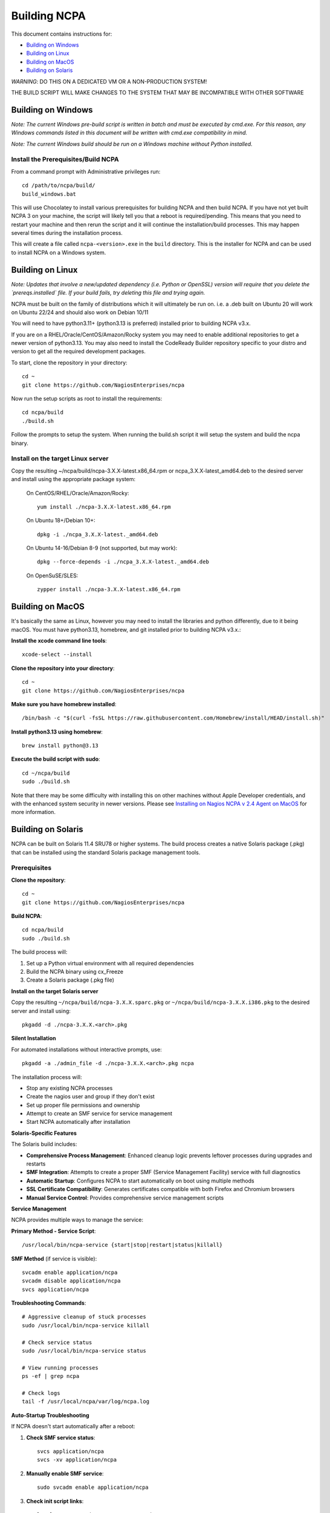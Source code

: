 =============
Building NCPA
=============

This document contains instructions for:

* `Building on Windows <https://github.com/NagiosEnterprises/ncpa/blob/master/BUILDING.rst#building-on-windows>`_

* `Building on Linux <https://github.com/NagiosEnterprises/ncpa/blob/master/BUILDING.rst#building-on-linux>`_

* `Building on MacOS <https://github.com/NagiosEnterprises/ncpa/blob/master/BUILDING.rst#building-on-macos>`_

* `Building on Solaris <https://github.com/NagiosEnterprises/ncpa/blob/master/BUILDING.rst#building-on-solaris>`_

*WARNING*: DO THIS ON A DEDICATED VM OR A NON-PRODUCTION SYSTEM!

THE BUILD SCRIPT WILL MAKE CHANGES TO THE SYSTEM THAT MAY BE INCOMPATIBLE WITH OTHER SOFTWARE

Building on Windows
===================

*Note: The current Windows pre-build script is written in batch and
must be executed by cmd.exe. For this reason, any Windows commands
listed in this document will be written with cmd.exe compatibility
in mind.*

*Note: The current Windows build should be run on a Windows machine without Python installed.*

Install the Prerequisites/Build NCPA
------------------------------------

From a command prompt with Administrative privileges run::

  cd /path/to/ncpa/build/
  build_windows.bat

This will use Chocolatey to install various prerequisites for building NCPA and then build NCPA. If you have not yet built NCPA 3 on your machine, the script will likely tell you that a reboot is required/pending. This means that you need to restart your machine and then rerun the script and it will continue the installation/build processes. This may happen several times during the installation process.

This will create a file called ``ncpa-<version>.exe`` in the ``build`` directory.
This is the installer for NCPA and can be used to install NCPA on a Windows system.


Building on Linux
=================

*Note: Updates that involve a new/updated dependency (i.e. Python or OpenSSL) version will require that you delete the `prereqs.installed` file. If your build fails, try deleting this file and trying again.*

NCPA must be built on the family of distributions which it will ultimately be run on. i.e. a .deb built on Ubuntu 20 will work on Ubuntu 22/24 and should also work on Debian 10/11

You will need to have python3.11+ (python3.13 is preferred) installed prior to building NCPA v3.x.

If you are on a RHEL/Oracle/CentOS/Amazon/Rocky system you may need to enable additional repositories to get a newer version of python3.13.
You may also need to install the CodeReady Builder repository specific to your distro and version to get all the required development packages.

To start, clone the repository in your directory::

   cd ~
   git clone https://github.com/NagiosEnterprises/ncpa

Now run the setup scripts as root to install the requirements::

   cd ncpa/build
   ./build.sh

Follow the prompts to setup the system. When running the build.sh script it will setup
the system and build the ncpa binary.


**Install on the target Linux server**
--------------------------------

Copy the resulting ~/ncpa/build/ncpa-3.X.X-latest.x86_64.rpm or ncpa_3.X.X-latest_amd64.deb to the desired server and install using the appropriate package system:

  On CentOS/RHEL/Oracle/Amazon/Rocky::

    yum install ./ncpa-3.X.X-latest.x86_64.rpm

  On Ubuntu 18+/Debian 10+::

    dpkg -i ./ncpa_3.X.X-latest._amd64.deb

  On Ubuntu 14-16/Debian 8-9 (not supported, but may work)::

    dpkg --force-depends -i ./ncpa_3.X.X-latest._amd64.deb

  On OpenSuSE/SLES::

    zypper install ./ncpa-3.X.X-latest.x86_64.rpm


Building on MacOS
=================

It's basically the same as Linux, however you may need to
install the libraries and python differently, due to it being macOS. You must have
python3.13, homebrew, and git installed prior to building NCPA v3.x.:

**Install the xcode command line tools**::

  xcode-select --install

**Clone the repository into your directory**::

  cd ~
  git clone https://github.com/NagiosEnterprises/ncpa

**Make sure you have homebrew installed**::

  /bin/bash -c "$(curl -fsSL https://raw.githubusercontent.com/Homebrew/install/HEAD/install.sh)"

**Install python3.13 using homebrew**::

  brew install python@3.13

**Execute the build script with sudo**::

  cd ~/ncpa/build
  sudo ./build.sh

Note that there may be some difficulty with installing this on other machines without Apple Developer credentials, and with the enhanced system security in newer versions. Please see `Installing on Nagios NCPA v 2.4 Agent on MacOS <https://nagiosenterprises.my.site.com/support/s/article/Installing-the-Nagios-NCPA-v-2-4-Agent-on-MacOS-7ec3e7de>`_ for more information.


Building on Solaris
===================

NCPA can be built on Solaris 11.4 SRU78 or higher systems. The build process creates a native Solaris package (.pkg) that can be installed using the standard Solaris package management tools.

Prerequisites
------------

**Clone the repository**::

  cd ~
  git clone https://github.com/NagiosEnterprises/ncpa

**Build NCPA**::

  cd ncpa/build
  sudo ./build.sh

The build process will:

1. Set up a Python virtual environment with all required dependencies
2. Build the NCPA binary using cx_Freeze 
3. Create a Solaris package (.pkg file)

**Install on the target Solaris server**

Copy the resulting ``~/ncpa/build/ncpa-3.X.X.sparc.pkg`` or ``~/ncpa/build/ncpa-3.X.X.i386.pkg`` to the desired server and install using::

  pkgadd -d ./ncpa-3.X.X.<arch>.pkg

**Silent Installation**

For automated installations without interactive prompts, use::

  pkgadd -a ./admin_file -d ./ncpa-3.X.X.<arch>.pkg ncpa

The installation process will:

* Stop any existing NCPA processes
* Create the nagios user and group if they don't exist
* Set up proper file permissions and ownership
* Attempt to create an SMF service for service management
* Start NCPA automatically after installation

**Solaris-Specific Features**

The Solaris build includes:

* **Comprehensive Process Management**: Enhanced cleanup logic prevents leftover processes during upgrades and restarts
* **SMF Integration**: Attempts to create a proper SMF (Service Management Facility) service with full diagnostics
* **Automatic Startup**: Configures NCPA to start automatically on boot using multiple methods
* **SSL Certificate Compatibility**: Generates certificates compatible with both Firefox and Chromium browsers
* **Manual Service Control**: Provides comprehensive service management scripts

**Service Management**

NCPA provides multiple ways to manage the service:

**Primary Method - Service Script**::

  /usr/local/bin/ncpa-service {start|stop|restart|status|killall}

**SMF Method** (if service is visible)::

  svcadm enable application/ncpa
  svcadm disable application/ncpa
  svcs application/ncpa

**Troubleshooting Commands**::

  # Aggressive cleanup of stuck processes
  sudo /usr/local/bin/ncpa-service killall
  
  # Check service status
  sudo /usr/local/bin/ncpa-service status
  
  # View running processes
  ps -ef | grep ncpa
  
  # Check logs
  tail -f /usr/local/ncpa/var/log/ncpa.log

**Auto-Startup Troubleshooting**

If NCPA doesn't start automatically after a reboot:

1. **Check SMF service status**::

     svcs application/ncpa
     svcs -xv application/ncpa

2. **Manually enable SMF service**::

     sudo svcadm enable application/ncpa

3. **Check init script links**::

     ls -la /etc/rc2.d/S99ncpa /etc/rc3.d/S99ncpa

4. **Test init script manually**::

     sudo /etc/init.d/ncpa start
     sudo /etc/init.d/ncpa status

5. **Check init script permissions and syntax**::

     ls -la /etc/init.d/ncpa
     sudo sh -n /etc/init.d/ncpa  # Check for syntax errors

6. **Force startup via service script**::

     sudo /usr/local/bin/ncpa-service start

7. **Check for legacy run control entries**::

     svcs -a | grep ncpa

8. **Debug boot environment issues**::

     # Check if environment variables are available during boot
     sudo /etc/init.d/ncpa start 2>&1 | tee /tmp/ncpa_boot_test.log
     
     # Verify PATH and library paths
     env | grep -E "PATH|LD_LIBRARY_PATH"

**Common Auto-Startup Issues**

* **SMF Include Dependency**: The init script no longer depends on SMF includes that may not be available during early boot
* **Environment Variables**: The init script now explicitly sets PATH and LD_LIBRARY_PATH for boot compatibility  
* **Lock Directory**: The script automatically creates the required lock directory (/var/lock/subsys)
* **Fallback Mechanisms**: If the service script isn't available, the init script can start NCPA directly

If SMF service is not visible, NCPA will use the traditional init script method for auto-startup.

**Known Issues and Solutions**

* **SMF Service Visibility**: Some Solaris systems may experience issues where SMF services import successfully but don't appear in ``svcs`` output due to repository corruption
  
  *Solution*: Use the reliable service script: ``/usr/local/bin/ncpa-service``

* **Process Cleanup**: During upgrades, old NCPA processes are automatically cleaned up before starting new ones

  *Manual cleanup*: ``sudo /usr/local/bin/ncpa-service killall``

* **SSL Certificate Browser Compatibility**: NCPA generates SSL certificates with proper key usage extensions for both Firefox and Chromium-based browsers

* **Permission Issues**: NCPA may require ``setgroups()`` permission adjustments on some Solaris configurations (automatically handled in the code)

* **Multiple Processes**: If you see multiple NCPA processes after an upgrade, use the killall command to clean them up

**Automatic Startup**

NCPA is configured to start automatically on boot using multiple mechanisms:

1. **SMF Service** (if successfully imported): ``application/ncpa``
2. **Service Script**: ``/usr/local/bin/ncpa-service`` called by init scripts

This redundant approach ensures NCPA starts reliably across different Solaris configurations.

**Uninstalling**

Remove NCPA using::

  pkgrm ncpa

The uninstall process will:

* Stop all NCPA processes using multiple methods
* Remove SMF service definitions and startup links  
* Clean up service scripts and configuration files
* Remove PID files and lock files
* Preserve user data and logs (in ``/usr/local/ncpa/var/``)

**Troubleshooting Uninstall Issues**

If ``pkgrm ncpa`` gets stuck or ``pkginfo | grep ncpa`` still shows the package after removal attempts:

1. **Kill hanging pkgrm processes**::

     ps -ef | grep pkgrm
     sudo pkill -f pkgrm

2. **Force package removal from database**::

     # Check package status
     pkginfo | grep ncpa
     
     # Try force removal (skip scripts) - may not work if root operations needed
     sudo pkgrm -a /dev/null ncpa

3. **Manual database cleanup** (if package still shows)::

     # Back up package database
     sudo cp -r /var/sadm/pkg /var/sadm/pkg.backup
     
     # Remove NCPA from package database
     sudo rm -rf /var/sadm/pkg/ncpa
     
     # Refresh package database
     sudo pkgchk -n

4. **Alternative: Edit package scripts to prevent hanging**::

     # If package removal keeps hanging, temporarily modify preremove script
     sudo cp /var/sadm/pkg/ncpa/install/preremove /var/sadm/pkg/ncpa/install/preremove.backup
     sudo sh -c 'echo "#!/bin/bash" > /var/sadm/pkg/ncpa/install/preremove'
     sudo sh -c 'echo "echo NCPA: Skipping preremove operations" >> /var/sadm/pkg/ncpa/install/preremove'
     sudo sh -c 'echo "exit 0" >> /var/sadm/pkg/ncpa/install/preremove'
     sudo chmod +x /var/sadm/pkg/ncpa/install/preremove
     
     # Now try normal removal
     sudo pkgrm ncpa

5. **Complete manual cleanup**::

     # Remove SMF services
     sudo svcadm disable application/ncpa 2>/dev/null || true
     sudo svccfg delete -f application/ncpa 2>/dev/null || true
     
     # Remove startup links
     sudo rm -f /etc/rc2.d/S99ncpa /etc/rc3.d/S99ncpa
     sudo rm -f /etc/rc0.d/K01ncpa /etc/rc1.d/K01ncpa /etc/rc6.d/K01ncpa
     
     # Remove service scripts
     sudo rm -f /usr/local/bin/ncpa-service
     sudo rm -f /usr/local/bin/ncpa-start.sh
     sudo rm -f /etc/init.d/ncpa
     
     # Remove main installation
     sudo rm -rf /usr/local/ncpa
     
     # Remove SMF manifests
     sudo rm -f /var/svc/manifest/application/ncpa.xml

6. **Verify complete removal**::

     pkginfo | grep ncpa          # Should return nothing
     svcs -a | grep ncpa          # Should return nothing
     ps -ef | grep ncpa           # Should return nothing (except grep)

**Upgrade Process**

To upgrade NCPA:

1. **Install new package** (no need to manually stop NCPA)::

     pkgadd -a ./admin_file -d ./ncpa-3.X.X.<arch>.pkg

2. **The upgrade automatically**:
   
   * Stops existing NCPA processes
   * Installs new files
   * Starts fresh NCPA instance
   * Preserves configuration and logs

**Build Requirements**

The Solaris build requires the NCPA source to already be built (frozen) before packaging. The complete build process is::

  cd ncpa/build
  sudo ./build.sh              # Build the frozen NCPA binary and Solaris package

This will automatically stop all NCPA processes and clean up service configurations.

Building Tips
=============

There are plenty of derivative operating systems that will not work by following just
the instructions given in this document. NCPA is capable of being built on any system
that supports Python, so not to worry - it is possible!

The common problem is going to be getting the libraries for all the python modules
to be compiled and behave correctly with Python. We recommend compiling them from
source if you must, and compiling Python from source too - with any changes you need
to give the Python build process for library locations. Once that's done, you can
continue by installing the required `pip` modules and trying the build process.
